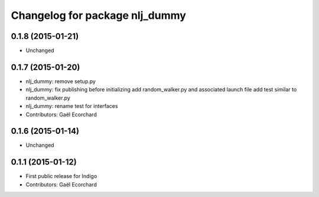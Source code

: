 ^^^^^^^^^^^^^^^^^^^^^^^^^^^^^^^
Changelog for package nlj_dummy
^^^^^^^^^^^^^^^^^^^^^^^^^^^^^^^

0.1.8 (2015-01-21)
------------------
* Unchanged

0.1.7 (2015-01-20)
------------------
* nlj_dummy: remove setup.py
* nlj_dummy: fix publishing before initializing
  add random_walker.py and associated launch file
  add test similar to random_walker.py
* nlj_dummy: rename test for interfaces
* Contributors: Gaël Ecorchard

0.1.6 (2015-01-14)
------------------
* Unchanged

0.1.1 (2015-01-12)
------------------
* First public release for Indigo
* Contributors: Gaël Ecorchard
